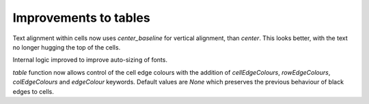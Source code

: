 Improvements to tables
----------------------

Text alignment within cells now uses `center_baseline` for vertical
alignment, than `center`.  This looks better, with the text no
longer hugging the top of the cells.

Internal logic improved to improve auto-sizing of fonts.

`table` function now allows control of the cell edge colours with the
addition of `cellEdgeColours`, `rowEdgeColours`, `colEdgeColours` and
`edgeColour` keywords.   Default values are `None` which preserves the
previous behaviour of black edges to cells.


